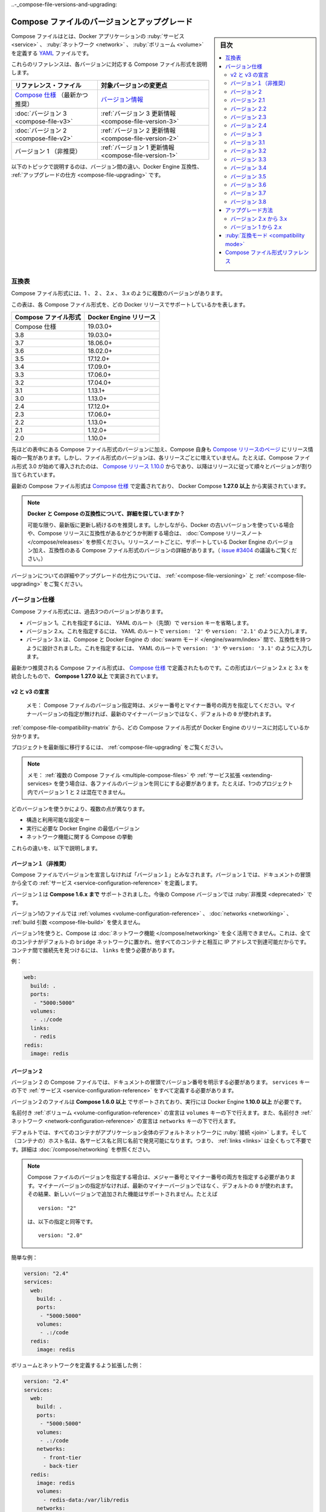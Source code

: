 .. -*- coding: utf-8 -*-
.. URL: https://docs.docker.com/compose/compose-file/compose-versioning/
   doc version: 20.10
      https://github.com/docker/docker.github.io/blob/master/compose/compose-file/compose-versioning.md
.. check date: 2021/08/08
.. Commits on Mar 15, 2021 ddf8543d282487b2179cdec7692cb3e05530f4e0
.. -------------------------------------------------------------------

.. Compose file versions and upgrading

..-_compose-file-versions-and-upgrading:

==================================================
Compose ファイルのバージョンとアップグレード
==================================================

.. sidebar:: 目次

   .. contents:: 
       :depth: 3
       :local:

.. The Compose file is a YAML file defining services, networks, and volumes for a Docker application.

Compose ファイルはとは、Docker アプリケーションの :ruby:`サービス <service>` 、 :ruby:`ネットワーク <network>` 、 :ruby:`ボリューム <volume>` を定義する `YAML <https://yaml.org/>`_ ファイルです。

.. The Compose file formats are now described in these references, specific to each version.

これらのリファレンスは、各バージョンに対応する Compose ファイル形式を説明します。

.. list-table::
   :header-rows: 1
   
   * - リファレンス・ファイル
     - 対象バージョンの変更点
   * - `Compose 仕様 <https://docs.docker.com/compose/compose-file/>`_ （最新かつ推奨）
     - `バージョン情報 <https://docs.docker.com/compose/compose-file/compose-versioning/#versioning>`_
   * - :doc:`バージョン 3  <compose-file-v3>`
     - :ref:`バージョン 3 更新情報 <compose-file-version-3>`
   * - :doc:`バージョン 2  <compose-file-v2>`
     - :ref:`バージョン 2 更新情報 <compose-file-version-2>`
   * - バージョン 1 （非推奨）
     - :ref:`バージョン 1 更新情報 <compose-file-version-1>`

.. The topics below explain the differences among the versions, Docker Engine compatibility, and how to upgrade.

以下のトピックで説明するのは、バージョン間の違い、Docker Engine 互換性、 :ref:`アップグレードの仕方 <compose-file-upgrading>` です。

.. Compatibility matrix

.. _compose-file-compatibility-matrix:

互換表
==========

.. There are several versions of the Compose file format – 1, 2, 2.x, and 3.x

Compose ファイル形式には、1 、 2 、 2.x 、 3.x のように複数のバージョンがあります。

.. This table shows which Compose file versions support specific Docker releases.

この表は、各 Compose ファイル形式を、どの Docker リリースでサポートしているかを表します。


.. list-table::
   :header-rows: 1

   * - Compose ファイル形式
     - Docker Engine リリース
   * - Compose 仕様
     - 19.03.0+
   * - 3.8
     - 19.03.0+
   * - 3.7
     - 18.06.0+
   * - 3.6
     - 18.02.0+
   * - 3.5
     - 17.12.0+
   * - 3.4
     - 17.09.0+
   * - 3.3
     - 17.06.0+
   * - 3.2
     - 17.04.0+
   * - 3.1
     - 1.13.1+
   * - 3.0
     - 1.13.0+
   * - 2.4
     - 17.12.0+
   * - 2.3
     - 17.06.0+
   * - 2.2
     - 1.13.0+
   * - 2.1
     - 1.12.0+
   * - 2.0
     - 1.10.0+

.. In addition to Compose file format versions shown in the table, the Compose itself is on a release schedule, as shown in Compose releases, but file format versions do not necessarily increment with each release. For example, Compose file format 3.0 was first introduced in Compose release 1.10.0, and versioned gradually in subsequent releases.

先ほどの表中にある Compose ファイル形式のバージョンに加え、Compose 自身も `Compose リリースのページ <https://github.com/docker/compose/releases/>`_ にリリース情報の一覧があります。しかし、ファイル形式のバージョンは、各リリースごとに増えていません。たとえば、Compose ファイル形式 3.0 が始めて導入されたのは、 `Compose リリース 1.10.0 <https://github.com/docker/compose/releases/tag/1.10.0>`_ からであり、以降はリリースに従って順々とバージョンが割り当てられています。

.. The latest Compose file format is defined by the Compose Specification and is implemented by Docker Compose 1.27.0+.

最新の Compose ファイル形式は `Compose 仕様`_ で定義されており、 Docker Compose **1.27.0 以上** から実装されています。

..     Looking for more detail on Docker and Compose compatibility?
    We recommend keeping up-to-date with newer releases as much as possible. However, if you are using an older version of Docker and want to determine which Compose release is compatible, refer to the Compose release notes. Each set of release notes gives details on which versions of Docker Engine are supported, along with compatible Compose file format versions. (See also, the discussion in issue #3404.)

.. note:: **Docker と Compose の互換性について、詳細を探していますか？**

   可能な限り、最新版に更新し続けるのを推奨します。しかしながら、Docker の古いバージョンを使っている場合や、Compose リリースに互換性があるかどうか判断する場合は、 :doc:`Compose リリースノート </compose/releases>` を参照ください。リリースノートごとに、サポートしている Docker Engine のバージョン加え、互換性のある Compose ファイル形式のバージョンの詳細があります。（ `issue #3404 <https://github.com/docker/docker.github.io/issues/3404>`_ の議論もご覧ください。）

.. For details on versions and how to upgrade, see Versioning and Upgrading.

バージョンについての詳細やアップグレードの仕方については、 :ref:`<compose-file-versioning>` と :ref:`<compose-file-upgrading>` をご覧ください。

.. Versioning

.. _compose-file-versioning:

バージョン仕様
====================

.. There are three legacy versions of the Compose file format:

Compose ファイル形式には、過去3つのバージョンがあります。

..  Version 1. This is specified by omitting a version key at the root of the YAML.
    Version 2.x. This is specified with a version: '2' or version: '2.1', etc., entry at the root of the YAML.
    Version 3.x, designed to be cross-compatible between Compose and the Docker Engine’s swarm mode. This is specified with a version: '3' or version: '3.1', etc., entry at the root of the YAML.

- バージョン 1。これを指定するには、 YAML のルート（先頭）で ``version`` キーを省略します。
- バージョン 2.x。これを指定するには、 YAML のルートで ``version: '2'`` や ``version: '2.1'`` のように入力します。
- バージョン 3.x は、Compose と Docker Engine の :doc:`swarm モード </engine/swarm/index>` 間で、互換性を持つように設計されました。これを指定するには、 YAML のルートで ``version: '3'`` や ``version: '3.1'`` のように入力します。

.. The latest and recommended version of the Compose file format is defined by the Compose Specification. This format merges the 2.x and 3.x versions and is implemented by Compose 1.27.0+.

最新かつ推奨される Compose ファイル形式は、 `Compose 仕様`_ で定義されたものです。この形式はバージョン 2.x と 3.x を統合したもので、 **Compose 1.27.0 以上** で実装されています。

..     v2 and v3 Declaration
    Note: When specifying the Compose file version to use, make sure to specify both the major and minor numbers. If no minor version is given, 0 is used by default and not the latest minor version.


v2 と v3 の宣言
--------------------

   メモ： Compose ファイルのバージョン指定時は、メジャー番号とマイナー番号の両方を指定してください。マイナーバージョンの指定が無ければ、最新のマイナーバージョンではなく、デフォルトの ``0`` が使われます。

:ref:`compose-file-compatibility-matrix` から、どの Compose ファイル形式が Docker Engine のリリースに対応しているか分かります。

.. To move your project to a later version, see the Upgrading section.

プロジェクトを最新版に移行するには、 :ref:`compose-file-upgrading` をご覧ください。

.. Note: If you’re using multiple Compose files or extending services, each file must be of the same version - you cannot, for example, mix version 1 and 2 in a single project.

.. note::

   メモ： :ref:`複数の Compose ファイル <multiple-compose-files>` や :ref:`サービス拡張 <extending-services> を使う場合は、各ファイルのバージョンを同じにする必要があります。たとえば、1つのプロジェクト内でバージョン 1 と 2 は混在できません。

.. Several things differ depending on which version you use:

どのバージョンを使うかにより、複数の点が異なります。

..  The structure and permitted configuration keys
    The minimum Docker Engine version you must be running
    Compose’s behaviour with regards to networking

* 構造と利用可能な設定キー
* 実行に必要な Docker Engine の最低バージョン
* ネットワーク機能に関する Compose の挙動

.. These differences are explained below.

これらの違いを、以下で説明します。


.. Version 1

.. _compose-file-version-1:

バージョン１（非推奨）
------------------------------

.. Compose files that do not declare a version are considered “version 1”. In those files, all the services are declared at the root of the document.

Compose ファイルでバージョンを宣言しなければ「バージョン１」とみなされます。バージョン１では、ドキュメントの冒頭から全ての :ref:`サービス <service-configuration-reference>` を定義します。

.. Version 1 is supported by Compose up to 1.6.x. It will be deprecated in a future Compose release.

バージョン１は **Compose 1.6.x まで** サポートされました。今後の Compose バージョンでは :ruby:`非推奨 <deprecated>` です。

.. Version 1 files cannot declare named volumes, networks or build arguments.

バージョン1のファイルでは  :ref:`volumes <volume-configuration-reference>` 、 :doc:`networks <networking>` 、 :ref:`build 引数 <compose-file-build>` を使えません。

.. Compose does not take advantage of networking when you use version 1: every container is placed on the default bridge network and is reachable from every other container at its IP address. You need to use links to enable discovery between containers.

バージョン1を使うと、Compose は :doc:`ネットワーク機能 </compose/networking>` を全く活用できません。これは、全てのコンテナがデフォルトの ``bridge`` ネットワークに置かれ、他すべてのコンテナと相互に IP アドレスで到達可能だからです。コンテナ間で接続先を見つけるには、 ``links`` を使う必要があります。

.. Example:

例：

.. code-block:: yaml

   web:
     build: .
     ports:
      - "5000:5000"
     volumes:
      - .:/code
     links:
      - redis
   redis:
     image: redis

.. Version 2

.. _compose-file-version-2:

バージョン 2
--------------------

.. Compose files using the version 2 syntax must indicate the version number at the root of the document. All services must be declared under the services key.

バージョン 2 の Compose ファイルでは、ドキュメントの冒頭でバージョン番号を明示する必要があります。 ``services`` キーの下で :ref:`サービス <service-configuration-reference>` をすべて定義する必要があります。

.. Version 2 files are supported by Compose 1.6.0+ and require a Docker Engine of version 1.10.0+.

バージョン２のファイルは **Compose 1.6.0 以上** でサポートされており、実行には Docker Engine **1.10.0 以上** が必要です。

.. Named volumes can be declared under the volumes key, and networks can be declared under the networks key.

名前付き :ref:`ボリューム <volume-configuration-reference>` の宣言は ``volumes`` キーの下で行えます。また、名前付き :ref:`ネットワーク <network-configuration-reference>` の宣言は ``networks`` キーの下で行えます。

.. By default, every container joins an application-wide default network, and is discoverable at a hostname that’s the same as the service name. This means links are largely unnecessary. For more details, see Networking in Compose.

デフォルトでは、すべてのコンテナがアプリケーション全体のデフォルトネットワークに :ruby:`接続 <join>` します。そして（コンテナの）ホスト名は、各サービス名と同じ名前で発見可能になります。つまり、 :ref:`links <links>` は全くもって不要です。詳細は :doc:`/compose/networking` を参照ください。

.. When specifying the Compose file version to use, make sure to specify both the major and minor numbers. If no minor version is given, 0 is used by default and not the latest minor version. As a result, features added in later versions will not be supported. For example:

.. note::

   Compose ファイルのバージョンを指定する場合は、メジャー番号とマイナー番号の両方を指定する必要があります。マイナーバージョンの指定がなければ、最新のマイナーバージョンではなく、デフォルトの ``0`` が使われます。その結果、新しいバージョンで追加された機能はサポートされません。たとえば
   
   ::
   
      version: "2"
   
   は、以下の指定と同等です。
   
   ::
   
      version: "2.0"


.. Simple example:

簡単な例：

.. code-block:: yaml

   version: "2.4"
   services:
     web:
       build: .
       ports:
        - "5000:5000"
       volumes:
        - .:/code
     redis:
       image: redis

.. A more extended example, defining volumes and networks:

ボリュームとネットワークを定義するよう拡張した例：

.. code-block:: yaml

   version: "2.4"
   services:
     web:
       build: .
       ports:
        - "5000:5000"
       volumes:
        - .:/code
       networks:
         - front-tier
         - back-tier
     redis:
       image: redis
       volumes:
         - redis-data:/var/lib/redis
       networks:
         - back-tier
   volumes:
     redis-data:
       driver: local
   networks:
     front-tier:
       driver: bridge
     back-tier:
       driver: bridge

.. Several other options were added to support networking, such as:
    aliases
    The depends_on option can be used in place of links to indicate dependencies between services and startup order.
    ipv4_address, ipv6_address

以下のような、ネットワーク機能をサポートするオプションが追加されました。

* :ref:`compose-file-aliases`
* :ref:`compose-file-depends_on` オプションは、links に置き換わるもので、サービスと起動順番との間での依存関係を示します。

   ::
   
      version: "2.4"
      services:
        web:
          build: .
          depends_on:
            - db
            - redis
        redis:
          image: redis
        db:
          image: postgres

* :ref:`ipv4_address 、 ipv6_address <ipv4-address-ipv6-address>`

.. Variable substitution also was added in Version 2.

バージョン 2 では、 :ref:`compose-file-variable-substitution` も追加されました。

.. Version 2.1

.. _compose-file-version-21:

バージョン 2.1
--------------------

.. An upgrade of version 2 that introduces new parameters only available with Docker Engine version 1.12.0+. Version 2.1 files are supported by Compose 1.9.0+.

:ref:`バージョン 2 <compose-file-version-2>` の更新版で、 Docker Engine バージョン **1.12.0 以上** のみで利用可能なパラメータが導入されました。バージョン 2.1 形式のファイルは、 **Compose 1.9.0 以上** でサポートされています。

.. Introduces the following additional parameters:
    link_local_ips
    isolation in build configurations and service definitions
    labels for volumes, networks, and build
    name for volumes
    userns_mode
    healthcheck
    sysctls
    pids_limit
    oom_kill_disable
    cpu_period

以下のパラメータが追加導入されました。

* :ref:`link_local_ips <compose-file-link_local_ips>`
* 構築時の設定と、サービス定義での :ref:`分離（isolation） <compose-file-isolation>`
* :ref:`volumes <volume-configuration-reference>` 、 :ref:`networks <network-configuration-reference>` 、 :ref:`build <compose-file-v3-build>` 用の ``lables`` 
* :ref:`volumes <volume-configuration-reference>` 用の ``name`` 
* :ref:`userns_mode <compose-file-userns_mode>`
* :ref:`healthcheck <compose-file-healthcheck>`
* :ref:`sysctls <compose-file-sysctls>`
* :ref:`pids_limit <compose-file-pids_limit>`
* :ref:`oom_kill_disable <compose-file-oom_kill_disable>`
* :ref:`cpu_period <compose-file-cpu_period>`


.. Version 2.2

.. _compose-file-version-22:

バージョン 2.2
--------------------

.. An upgrade of version 2.1 that introduces new parameters only available with Docker Engine version 1.13.0+. Version 2.2 files are supported by Compose 1.13.0+. This version also allows you to specify default scale numbers inside the service’s configuration.

:ref:`バージョン 2.1 <compose-file-version-21>` の更新版で、 Docker Engine バージョン **1.13.0 以上** のみで利用可能なパラメータが導入されました。バージョン 2.2 形式のファイルは、 **Compose 1.13.0 以上** でサポートされています。また、このバージョンでは、サービスの定義内で :ruby:`デフォルトのスケール数 <default scale numbers>` を指定可能になりました。

以下のパラメータが追加導入されました。

* :ref:`init <compose-file-init>`
* :ref:`scale <compose-file-scale>`
* :ref:`cpu_rt_runtime <compose-file-cpu_rt_runtime>` と :ref:`cpu_rt_period <compose-file-cpu_rt_period>`
* :ref:`build 設定 <compose-file-build>` 用の ``network``

.. Version 2.3

.. _compose-file-version-23:

バージョン 2.3
--------------------

.. An upgrade of version 2.2 that introduces new parameters only available with Docker Engine version 17.06.0+. Version 2.3 files are supported by Compose 1.16.0+.

:ref:`バージョン 2.2 <compose-file-version-22>` の更新版で、 Docker Engine バージョン **17.06.0 以上** のみで利用可能なパラメータが導入されました。バージョン 2.3 形式のファイルは、 **Compose 1.16.0 以上** でサポートされています。

.. Introduces the following additional parameters:

以下のパラメータが追加導入されました。

* :ref:`build 設定 <compose-file-build>` 用の ``target`` 、 ``extra_hosts`` 、 ``shm_size`` 
* :ref:`healthchecks <compose-file-healthchecks>` 用の ``start_period`` 
* :ref:`volumes 用の「長い書式（Long syntax）」 <compose-file-long-syntax>`
* サービス定義用の :ref:`runtime <compose-file-runtime>`
* :ref:`device_cgroup_rules <compose-file-device_cgroup_rules>`

.. Version 2.3

.. _compose-file-version-24:

バージョン 2.4
--------------------

.. An upgrade of version 2.3 that introduces new parameters only available with Docker Engine version 17.12.0+. Version 2.4 files are supported by Compose 1.21.0+.

:ref:`バージョン 2.3 <compose-file-version-23>` の更新版で、 Docker Engine バージョン **17.12.0 以上** のみで利用可能なパラメータが導入されました。バージョン 2.4 形式のファイルは、 **Compose 1.21.0 以上** でサポートされています。

.. Introduces the following additional parameters:

以下のパラメータが追加導入されました。

* サービス定義用の :ref:`platform <compose-file-platform>`
* サービスのルート、ネットワーク、ボリューム定義での、 :ruby:`拡張フィールド <extension field>` をサポート

.. Version 3

.. _compose-file-version-3:

バージョン 3
--------------------

.. Designed to be cross-compatible between Compose and the Docker Engine’s swarm mode, version 3 removes several options and adds several more.

Compose と Docker Engine の :doc:`swarm モード </engine/swarm/index>` 間で、互換性を持つように設計されました。バージョン 3 では複数のオプションが削除され、さらに複数のオプションが追加されました。

* 削除： ``volume_driver`` 、 ``volumes_from`` 、 ``cpu_shares`` 、 ``cpu_quota`` 、 ``cpuset`` 、 ``mem_limit`` 、 ``memswap_limit`` 、 ``extends`` 、 ``group_add`` 。これらを移行するには :ref:`compose-file-upgrading` のガイドをご覧ください（ ``extends`` に関する詳しい情報は、 :ref:`extending-services` をご覧ください）。
* 追加： :ref:`deploy <compose-file-v3-deploy>`

.. When specifying the Compose file version to use, make sure to specify both the major and minor numbers. If no minor version is given, 0 is used by default and not the latest minor version. As a result, features added in later versions will not be supported. For example:

.. note::

   Compose ファイルのバージョンを指定する場合は、メジャー番号とマイナー番号の両方を指定する必要があります。マイナーバージョンの指定がなければ、最新のマイナーバージョンではなく、デフォルトの ``0`` が使われます。その結果、新しいバージョンで追加された機能はサポートされません。たとえば
   
   ::
   
      version: "3"
   
   は、以下の指定と同等です。
   
   ::
   
      version: "3.0"

.. Version 3.1

.. _compose-file-version-31:

バージョン 3.1
--------------------

.. An upgrade of version 3 that introduces new parameters only available with Docker Engine version 1.13.1+, and higher.

:ref:`バージョン 3 <compose-file-version-3>` の更新版で、 Docker Engine バージョン **17.04.0 以上** のみで利用可能なパラメータが導入されました。

.. Introduces the following additional parameters:

以下のパラメータが追加導入されました。

* :ref:`secret <compose-file-v3-secret>`

.. Version 3.2

.. _compose-file-version-32:

バージョン 3.2
--------------------

.. An upgrade of version 3 that introduces new parameters only available with Docker Engine version 17.04.0+, and higher.

:ref:`バージョン 3 <compose-file-version-3>` の更新版で、 Docker Engine バージョン **17.04.0 以上** のみで利用可能なパラメータが導入されました。

.. Introduces the following additional parameters:

以下のパラメータが追加導入されました。

* :ref:`構築時の設定 <compose-file-v3-build>` で、 :ref:`cache_from <compose-file-v3-cache_from>`
* :ref:`ports <compose-file-v3-ports>` と :ref:`volume マウント <compose-file-v3-volumes>` の :ruby:`長い構文<long syntax>`
* ネットワーク・ドライバのオプション * :ref:`attachable <compose-file-v3-attachable>`
* :ref:`endpoint_mode <compose-file-v3-endpoint_mode>` のデプロイ
* :ruby:`デプロイ時の配置設定 <deploy placement>` :ref:`preference <compose-file-v3-placement>`

.. Version 3.3

.. _compose-file-version-33:

バージョン 3.3
--------------------

.. An upgrade of version 3 that introduces new parameters only available with Docker Engine version 17.06.0+, and higher.

:ref:`バージョン 3 <compose-file-version-3>` の更新版で、 Docker Engine バージョン **17.06.0 以上** のみで利用可能なパラメータが導入されました。

.. Introduces the following additional parameters:

以下のパラメータが追加導入されました。

* 構築時の  :ref:`labels <compose-file-v3-build>`
* :ref:`credential_spec <compose-file-v3-credential_spec>`
* :ref:`configs <compose-file-v3-configs>`

.. Version 3.4

.. _compose-file-version-34:

バージョン 3.4
--------------------

.. An upgrade of version 3 that introduces new parameters. It is only available with Docker Engine version 17.09.0 and higher.

:ref:`バージョン 3 <compose-file-version-3>` の更新版で、 Docker Engine バージョン **17.09.0 以上** のみで利用可能なパラメータが導入されました。

.. Introduces the following additional parameters:

以下のパラメータが追加導入されました。

* :ruby:`構築用設定 <build configurations>` の  :ref:`target <compose-file-v3-target>` と :ref:`network <compose-file-v3-network>`
* :ref:`healthcheck <compose-file-v3-helthcheck>` 用の :ref:`start_period <compose-file-v3-start_period>`
* :ref:`設定更新時 <compose-file-v3-update_config>` の順番（ ``order`` ）
* :ref:`volumes </compose-file-v3-volume-configuration-reference>` の ``name`` 

.. Version 3.5

.. _compose-file-version-35:

バージョン 3.5
--------------------

.. An upgrade of version 3 that introduces new parameters. It is only available with Docker Engine version 17.12.0 and higher.

:ref:`バージョン 3 <compose-file-version-3>` の更新版で、 Docker Engine バージョン **17.12.0 以上** のみで利用可能なパラメータが導入されました。

.. Introduces the following additional parameters:

以下のパラメータが追加導入されました。

* サービス定義での :ref:`分離（isolation） <compose-file-v3-isolation>` 
* networks、secrets、configs での ``name`` 
* :ref:`構築用設定 <compose-file-v3-build>` での ``shm_size`` 


.. Version 3.6

.. _compose-file-version-36:

バージョン 3.6
--------------------

.. An upgrade of version 3 that introduces new parameters. It is only available with Docker Engine version 18.02.0 and higher.

:ref:`バージョン 3 <compose-file-version-3>` の更新版で、 Docker Engine バージョン **18.02.0 以上** のみで利用可能なパラメータが導入されました。

.. Introduces the following additional parameters:

以下のパラメータが追加導入されました。

* ``tmpfs`` タイプをマウントする :ref:`tmpfs サイズ <compose-file-v3-long-syntax-3>`


.. Version 3.7

.. _compose-file-version-37:

バージョン 3.7
--------------------

.. An upgrade of version 3 that introduces new parameters. It is only available with Docker Engine version 18.06.0 and higher.

:ref:`バージョン 3 <compose-file-version-3>` の更新版で、 Docker Engine バージョン **18.06.0 以上** のみで利用可能なパラメータが導入されました。

.. Introduces the following additional parameters:

以下のパラメータが追加導入されました。

* サービス定義での :ref:`init <compose-file-v3-init>` 
* デプロイ設定での :ref:`rollback_config <compose-file-v3-rollback_config>` 
* サービスのルート、ネットワーク、ボリューム、シークレット、設定定義での拡張フィールドをサポート

.. Version 3.8

.. _compose-file-version-38:

バージョン 3.8
--------------------

.. An upgrade of version 3 that introduces new parameters. It is only available with Docker Engine version 19.03.0 and higher.

:ref:`バージョン 3 <compose-file-version-3>` の更新版で、 Docker Engine バージョン **19.03.0 以上** のみで利用可能なパラメータが導入されました。

.. Introduces the following additional parameters:

以下のパラメータが追加導入されました。

* placement 設定での :ref:`max_replicas_per_node <compose-file-v3-max_replicas_per_node>` 
* :ref:`config <compose-file-v3-configs-configuration-reference>` と :ref:`secret <compose-file-v3-secrets-configuration-reference>` 向けの ``template_driver`` オプション。このオプションをサポートしているのは、 ``docker stack deploy`` を使って swarm サービスをデプロイした時のみ。
*  :ref:`secret <compose-file-v3-secrets-configuration-reference>` 向けの ``driver`` オプションと ``driver_opts`` オプション。このオプションをサポートしているのは、 ``docker stack deploy`` を使って swarm サービスをデプロイした時のみ。

.. Upgrading

.. _compose-file-upgrading:

アップグレード方法
====================

.. Version 2.x to 3.x

.. _version-2x-to-3x:

バージョン 2.x から 3.x
------------------------------

.. Between versions 2.x and 3.x, the structure of the Compose file is the same, but several options have been removed:

バージョン 2.x と 3.x 間では、 Compose ファイルの構造は同じですが、いくつかのオプションが削除されています。

* ``volume_driver`` : サービス上で :ruby:`ボリュームドライバ <volume driver>` を設定するのではなく、 :ref:`トップレベルの volumes オプション <compose-file-v3-volume-configuration-reference>` を使ってボリュームを定義し、ドライバもそこで指定します。

   :::
   
      version: "3.9"
      services:
        db:
          image: postgres
          volumes:
            - data:/var/lib/postgresql/data
      volumes:
        data:
          driver: mydriver

* ``volumes_from`` : サービス間で :ruby:`ボリューム <volume>` を共有するには、 :ref:`トップレベルの volumes オプション <compose-file-v3-volume-configuration-reference>` を使ってボリュームを定義します。それから、サービスごとに :ref:`サービスレベルの volumes オプション <compose-file-v3-driver>` を使い、対象のボリュームを参照します。
* ``cpu_shares`` 、 ``cpu_quota`` 、 ``cpuset`` 、 ``mem_limit`` 、 ``memswap_limit`` : これらは ``deploy`` 以下の :ref:`resources <compose-file-v3-resources>` キーに置き換えられました。この ``deploy`` 設定が有効なのは、 ``docker stack deploy`` を使った時のみであり、 ``docker-compose`` では無視されます。
* ``extends`` : このオプションは ``version: "3.x"``  向けの Compose ファイルでは削除されました。（詳しい情報は、 :ref:`extending-services` をご覧ください。）
* ``group_add`` : このオプションは ``version: "3.x"``  向けの Compose ファイルでは削除されました。
* ``pids_limit`` : このオプションは ``version: "3.x"``  向けの Compose ファイルでは削除されました。
* ``networks`` での ``link_local_ips`` : このオプションは ``version: "3.x"``  向けの Compose ファイルでは削除されました。


.. Version 1 to 2.x

.. _version-1-to-2x:

バージョン 1 から 2.x
------------------------------



.. In the majority of cases, moving from version 1 to 2 is a very simple process:

ほとんどの場合、バージョン１から２への移行はとても簡単な手順です。

..    Indent the whole file by one level and put a services: key at the top.
    Add a version: '2' line at the top of the file.

1. 最上位のレベルに ``services:`` キーを追加する。
2. ファイルの１行め冒頭に ``version: '2'`` を追加する。

.. It’s more complicated if you’re using particular configuration features:

特定の設定機能を使っている場合は、より複雑です。

..     dockerfile: This now lives under the build key:

* ``dockerfile`` ： ``build`` キー配下に移動します。

.. code-block:: yaml

   build:
     context: .
     dockerfile: Dockerfile-alternate

.. log_driver, log_opt: These now live under the logging key:

* ``log_driver`` 、 ``log_opt`` ：これらは ``logging`` キー以下です。

.. code-block:: yaml

   logging:
     driver: syslog
     options:
       syslog-address: "tcp://192.168.0.42:123"

.. links with environment variables: As documented in the environment variables reference, environment variables created by links have been deprecated for some time. In the new Docker network system, they have been removed. You should either connect directly to the appropriate hostname or set the relevant environment variable yourself, using the link hostname:

* ``links`` と環境変数： ``CONTAINERNAME_PORT`` のような、links によって作成される環境変数機能は、いずれ廃止予定です。新しい Docker ネットワーク・システム上では、これらは削除されています。ホスト名のリンクを使う場合は、適切なホスト名で接続できるように設定するか、あるいは自分自身で代替となる環境変数を指定します。

.. code-block:: yaml

   web:
     links:
       - db
     environment:
       - DB_PORT=tcp://db:5432

.. external_links: Compose uses Docker networks when running version 2 projects, so links behave slightly differently. In particular, two containers must be connected to at least one network in common in order to communicate, even if explicitly linked together.

* ``external_links`` ： バージョン２のプロジェクトを実行する時、 Compose は Docker ネットワーク機能を使います。つまり、これまでのリンク機能と挙動が変わります。典型的なのは、２つのコンテナが通信するためには、少なくとも１つのネットワークを共有する必要があります。これはリンク機能を使う場合でもです。

.. Either connect the external container to your app’s default network, or connect both the external container and your service’s containers to an external network.

外部のコンテナがアプリケーションの :doc:`デフォルト・ネットワーク </compose/networking>` に接続する場合や、自分で作成したサービスが外部のコンテナと接続するには、 :ref:`外部ネットワーク機能 <using-a-pre-existing-network>` を使います。

.. net: This is now replaced by network_mode:

* ``net`` ：これは :ref:`network_mode <compose-file-network_mode>` に置き換えられました。

::

   net: host    ->  network_mode: host
   net: bridge  ->  network_mode: bridge
   net: none    ->  network_mode: none

.. If you’re using net: "container:[service name]", you must now use network_mode: "service:[service name]" instead.

``net: "コンテナ:[サービス名]"`` を使っていた場合は、 ``network_mode: "サービス:[サービス名]"`` に置き換える必要があります。

::

   net: "container:web"  ->  network_mode: "service:web"

.. If you’re using net: "container:[container name/id]", the value does not need to change.


``net: "コンテナ:[コンテナ名/ID]"`` の場合は変更不要です。

::

   net: "container:cont-name"  ->  network_mode: "container:cont-name"
   net: "container:abc12345"   ->  network_mode: "container:abc12345"

net: "container:abc12345"   ->  network_mode: "container:abc12345"

.. volumes with named volumes: these must now be explicitly declared in a top-level volumes section of your Compose file. If a service mounts a named volume called data, you must declare a data volume in your top-level volumes section. The whole file might look like this:

* ``volumes`` を使う名前付きボリューム：Compose ファイル上で、トップレベルの ``volumes`` セクションとして明示する必要があります。 ``data`` という名称のボリュームにサービスがマウントする必要がある場合、トップレベルの ``volumes`` セクションで ``data`` ボリュームを宣言する必要があります。記述は以下のような形式です。

.. code-block:: yaml

   version: '2.4'
   services:
     db:
       image: postgres
       volumes:
         - data:/var/lib/postgresql/data
   volumes:
     data: {}

.. By default, Compose creates a volume whose name is prefixed with your project name. If you want it to just be called data, declared it as external:

デフォルトでは、 Compose はプロジェクト名を冒頭に付けたボリュームを作成します。 ``data`` のように名前を指定するには、以下のように宣言します。

.. code-block:: yaml

   volumes:
     data:
       external: true

.. Compatibility mode

.. _compatibility_mode:

:ruby:`互換モード <compatibility mode>`
========================================

.. docker-compose 1.20.0 introduces a new --compatibility flag designed to help developers transition to version 3 more easily. When enabled, docker-compose reads the deploy section of each service’s definition and attempts to translate it into the equivalent version 2 parameter. Currently, the following deploy keys are translated:

開発者がバージョン 3 に簡単に以降するための手助けとなるのを意図し、 ``docker-compose 1.20.0`` では新しい ``--compatibility`` （互換性）フラグが追加されミズ空いた。これを有効にすると、 ``docker-compose``  は ``deploy`` セクションの各サービス定義を読み込み、バージョン 2 のパラメータと同等に解釈しようとします。現時点では、以下の deploy キーが変換されます。

..  resources limits and memory reservations
    replicas
    restart_policy condition and max_attempts

* :ref:`resources <compose-file-v3-resources>` の :ruby:`制限 <limits>` と :ruby:`メモリ予約 <memory reservations>`
* :ref:`replicas <compose-file-v3-replicas>` 
* :ref:`restart_policy <compose-file-v3-restart_policy>` の ``condition`` と ``max_attempts`` 

.. All other keys are ignored and produce a warning if present. You can review the configuration that will be used to deploy by using the --compatibility flag with the config command.

その他のキーはすべて無視され、指定しても警告が表示されます。 ``config`` コマンドで ``--compatibility`` フラグを使うと、デプロイに使う設定をレビューできます。

..     Do not use this in production!
    We recommend against using --compatibility mode in production. Because the resulting configuration is only an approximate using non-Swarm mode properties, it may produce unexpected results.

.. note:: **本番環境では使わないでください**

   本番環境での ``--compatibility`` モードの使用に反対します。結果的に設定は、非 Swarm モードでの :ruby:`設定値 <property>` に近似しているだけであり、それにより、予期しない結果を生み出す可能性があるからです。

.. Compose file format references

.. _compose-file-format-references:

Compose ファイル形式リファレンス
========================================

..  Compose Specification
    Compose file version 3
    Compose file version 2


* :doc:`Compose 仕様 </compose/compose-file/index>`
* :doc:`Compose ファイル・バージョン 3 </compose/compose-file/compose-file-v3>`
* :doc:`Compose ファイル・バージョン 2 </compose/compose-file/compose-file-v2>`


.. seealso:: 

   Compose file versions and upgrading
      https://docs.docker.com/compose/compose-file/compose-versioning/
